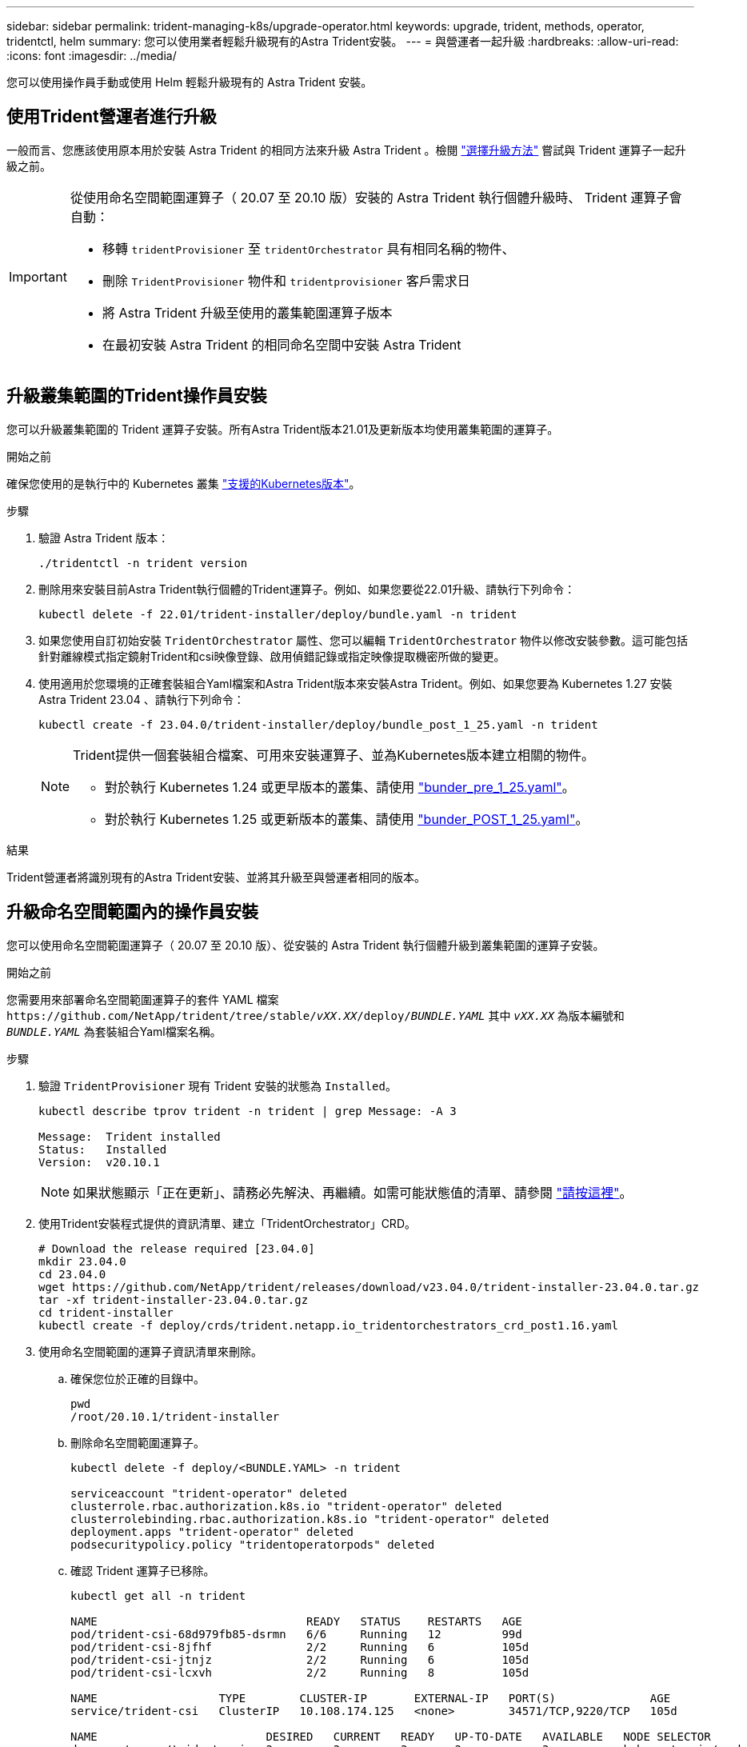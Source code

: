 ---
sidebar: sidebar 
permalink: trident-managing-k8s/upgrade-operator.html 
keywords: upgrade, trident, methods, operator, tridentctl, helm 
summary: 您可以使用業者輕鬆升級現有的Astra Trident安裝。 
---
= 與營運者一起升級
:hardbreaks:
:allow-uri-read: 
:icons: font
:imagesdir: ../media/


[role="lead"]
您可以使用操作員手動或使用 Helm 輕鬆升級現有的 Astra Trident 安裝。



== 使用Trident營運者進行升級

一般而言、您應該使用原本用於安裝 Astra Trident 的相同方法來升級 Astra Trident 。檢閱 link:upgrade-trident.html#select-an-upgrade-method["選擇升級方法"] 嘗試與 Trident 運算子一起升級之前。

[IMPORTANT]
====
從使用命名空間範圍運算子（ 20.07 至 20.10 版）安裝的 Astra Trident 執行個體升級時、 Trident 運算子會自動：

* 移轉 `tridentProvisioner` 至 `tridentOrchestrator` 具有相同名稱的物件、
* 刪除 `TridentProvisioner` 物件和 `tridentprovisioner` 客戶需求日
* 將 Astra Trident 升級至使用的叢集範圍運算子版本
* 在最初安裝 Astra Trident 的相同命名空間中安裝 Astra Trident


====


== 升級叢集範圍的Trident操作員安裝

您可以升級叢集範圍的 Trident 運算子安裝。所有Astra Trident版本21.01及更新版本均使用叢集範圍的運算子。

.開始之前
確保您使用的是執行中的 Kubernetes 叢集 link:../trident-get-started/requirements.html["支援的Kubernetes版本"]。

.步驟
. 驗證 Astra Trident 版本：
+
[listing]
----
./tridentctl -n trident version
----
. 刪除用來安裝目前Astra Trident執行個體的Trident運算子。例如、如果您要從22.01升級、請執行下列命令：
+
[listing]
----
kubectl delete -f 22.01/trident-installer/deploy/bundle.yaml -n trident
----
. 如果您使用自訂初始安裝 `TridentOrchestrator` 屬性、您可以編輯 `TridentOrchestrator` 物件以修改安裝參數。這可能包括針對離線模式指定鏡射Trident和csi映像登錄、啟用偵錯記錄或指定映像提取機密所做的變更。
. 使用適用於您環境的正確套裝組合Yaml檔案和Astra Trident版本來安裝Astra Trident。例如、如果您要為 Kubernetes 1.27 安裝 Astra Trident 23.04 、請執行下列命令：
+
[listing]
----
kubectl create -f 23.04.0/trident-installer/deploy/bundle_post_1_25.yaml -n trident
----
+
[NOTE]
====
Trident提供一個套裝組合檔案、可用來安裝運算子、並為Kubernetes版本建立相關的物件。

** 對於執行 Kubernetes 1.24 或更早版本的叢集、請使用 link:https://github.com/NetApp/trident/tree/stable/v23.04/deploy/bundle_pre_1_25.yaml["bunder_pre_1_25.yaml"^]。
** 對於執行 Kubernetes 1.25 或更新版本的叢集、請使用 link:https://github.com/NetApp/trident/tree/stable/v23.04/deploy/bundle_post_1_25.yaml["bunder_POST_1_25.yaml"^]。


====


.結果
Trident營運者將識別現有的Astra Trident安裝、並將其升級至與營運者相同的版本。



== 升級命名空間範圍內的操作員安裝

您可以使用命名空間範圍運算子（ 20.07 至 20.10 版）、從安裝的 Astra Trident 執行個體升級到叢集範圍的運算子安裝。

.開始之前
您需要用來部署命名空間範圍運算子的套件 YAML 檔案 `\https://github.com/NetApp/trident/tree/stable/_vXX.XX_/deploy/_BUNDLE.YAML_` 其中 `_vXX.XX_` 為版本編號和 `_BUNDLE.YAML_` 為套裝組合Yaml檔案名稱。

.步驟
. 驗證 `TridentProvisioner` 現有 Trident 安裝的狀態為 `Installed`。
+
[listing]
----
kubectl describe tprov trident -n trident | grep Message: -A 3

Message:  Trident installed
Status:   Installed
Version:  v20.10.1
----
+

NOTE: 如果狀態顯示「正在更新」、請務必先解決、再繼續。如需可能狀態值的清單、請參閱 https://docs.netapp.com/us-en/trident/trident-get-started/kubernetes-deploy-operator.html["請按這裡"^]。

. 使用Trident安裝程式提供的資訊清單、建立「TridentOrchestrator」CRD。
+
[listing]
----
# Download the release required [23.04.0]
mkdir 23.04.0
cd 23.04.0
wget https://github.com/NetApp/trident/releases/download/v23.04.0/trident-installer-23.04.0.tar.gz
tar -xf trident-installer-23.04.0.tar.gz
cd trident-installer
kubectl create -f deploy/crds/trident.netapp.io_tridentorchestrators_crd_post1.16.yaml
----
. 使用命名空間範圍的運算子資訊清單來刪除。
+
.. 確保您位於正確的目錄中。
+
[listing]
----
pwd
/root/20.10.1/trident-installer
----
.. 刪除命名空間範圍運算子。
+
[listing]
----
kubectl delete -f deploy/<BUNDLE.YAML> -n trident

serviceaccount "trident-operator" deleted
clusterrole.rbac.authorization.k8s.io "trident-operator" deleted
clusterrolebinding.rbac.authorization.k8s.io "trident-operator" deleted
deployment.apps "trident-operator" deleted
podsecuritypolicy.policy "tridentoperatorpods" deleted
----
.. 確認 Trident 運算子已移除。
+
[listing]
----
kubectl get all -n trident

NAME                               READY   STATUS    RESTARTS   AGE
pod/trident-csi-68d979fb85-dsrmn   6/6     Running   12         99d
pod/trident-csi-8jfhf              2/2     Running   6          105d
pod/trident-csi-jtnjz              2/2     Running   6          105d
pod/trident-csi-lcxvh              2/2     Running   8          105d

NAME                  TYPE        CLUSTER-IP       EXTERNAL-IP   PORT(S)              AGE
service/trident-csi   ClusterIP   10.108.174.125   <none>        34571/TCP,9220/TCP   105d

NAME                         DESIRED   CURRENT   READY   UP-TO-DATE   AVAILABLE   NODE SELECTOR                                     AGE
daemonset.apps/trident-csi   3         3         3       3            3           kubernetes.io/arch=amd64,kubernetes.io/os=linux   105d

NAME                          READY   UP-TO-DATE   AVAILABLE   AGE
deployment.apps/trident-csi   1/1     1            1           105d

NAME                                     DESIRED   CURRENT   READY   AGE
replicaset.apps/trident-csi-68d979fb85   1         1         1       105d
----


. （選用）如果需要修改安裝參數、請更新 `TridentProvisioner` 規格這可能包括變更：的值 `tridentImage`、 `autosupportImage`、私有映像儲存庫、以及提供 `imagePullSecrets`）刪除命名空間範圍的運算子之後、安裝叢集範圍的運算子之前。如需可更新的完整參數清單、請參閱 link:https://docs.netapp.com/us-en/trident/trident-get-started/kubernetes-customize-deploy.html#configuration-options["組態選項"]。
+
[listing]
----
kubectl patch tprov <trident-provisioner-name> -n <trident-namespace> --type=merge -p '{"spec":{"debug":true}}'
----
. 安裝 Trident 叢集範圍運算子。
+
.. 確保您位於正確的目錄中。
+
[listing]
----
pwd
/root/23.04.0/trident-installer
----
.. 在同一個命名空間中安裝叢集範圍的運算子。
+
[NOTE]
====
Trident提供一個套裝組合檔案、可用來安裝運算子、並為Kubernetes版本建立相關的物件。

*** 對於執行 Kubernetes 1.24 或更早版本的叢集、請使用 link:https://github.com/NetApp/trident/tree/stable/v23.04/deploy/bundle_pre_1_25.yaml["bunder_pre_1_25.yaml"^]。
*** 對於執行 Kubernetes 1.25 或更新版本的叢集、請使用 link:https://github.com/NetApp/trident/tree/stable/v23.04/deploy/bundle_post_1_25.yaml["bunder_POST_1_25.yaml"^]。


====
+
[listing]
----
kubectl create -f deploy/<BUNDLE.YAML>

serviceaccount/trident-operator created
clusterrole.rbac.authorization.k8s.io/trident-operator created
clusterrolebinding.rbac.authorization.k8s.io/trident-operator created
deployment.apps/trident-operator created
podsecuritypolicy.policy/tridentoperatorpods created

#All tridentProvisioners will be removed, including the CRD itself
kubectl get tprov -n trident
Error from server (NotFound): Unable to list "trident.netapp.io/v1, Resource=tridentprovisioners": the server could not find the requested resource (get tridentprovisioners.trident.netapp.io)

#tridentProvisioners are replaced by tridentOrchestrator
kubectl get torc
NAME      AGE
trident   13s
----
.. 檢查命名空間中的 Trident Pod 。。 `trident-controller` 和Pod名稱反映了23.01中引入的命名慣例。
+
[listing]
----
kubectl get pods -n trident

NAME                                     READY   STATUS    RESTARTS   AGE
trident-controller-79df798bdc-m79dc      6/6     Running   0          1m41s
trident-node-linux-xrst8                 2/2     Running   0          1m41s
trident-operator-5574dbbc68-nthjv        1/1     Running   0          1m52s
----
.. 確認 Trident 已更新至所需版本。
+
[listing]
----
kubectl describe torc trident | grep Message -A 3
Message:                Trident installed
Namespace:              trident
Status:                 Installed
Version:                v23.04.0
----






== 升級Helm型的營運者安裝

請執行下列步驟、升級Helm型的操作員安裝。


WARNING: 將Kubernetes叢集從1.24升級至1.25或更新版本、且已安裝Astra Trident時、您必須更新vales.yaml才能設定 `excludePodSecurityPolicy` 至 `true` 或新增 `--set excludePodSecurityPolicy=true` 至 `helm upgrade` 命令、然後才能升級叢集。

.步驟
. 下載最新的Astra Trident版本。
. 使用 `helm upgrade` 命令位置 `trident-operator-23.04.0.tgz` 反映您要升級的版本。
+
[listing]
----
helm upgrade <name> trident-operator-23.04.0.tgz
----
+
[NOTE]
====
如果您在初始安裝期間設定任何非預設選項（例如指定Trident和csi映像的私有、鏡射登錄）、請使用 `--set` 為了確保升級命令中包含這些選項、否則這些值會重設為預設值。

例如、若要變更預設值「tridentDebug」、請執行下列命令：

[listing]
----
helm upgrade <name> trident-operator-23.04.0-custom.tgz --set tridentDebug=true
----
====
. 執行 `helm list` 以確認圖表和應用程式版本均已升級。執行 `tridentctl logs` 以檢閱任何偵錯訊息。


.結果
Trident營運者將識別現有的Astra Trident安裝、並將其升級至與營運者相同的版本。



== 從非營運者安裝升級

您可以從升級至最新版的Trident運算子 `tridentctl` 安裝：

.步驟
. 下載最新的Astra Trident版本。
+
[listing]
----
# Download the release required [23.04.0]
mkdir 23.04.0
cd 23.04.0
wget https://github.com/NetApp/trident/releases/download/v22.01.1/trident-installer-23.04.0.tar.gz
tar -xf trident-installer-23.04.0.tar.gz
cd trident-installer
----
. 從資訊清單建立「TridentOrchestrator」CRD。
+
[listing]
----
kubectl create -f deploy/crds/trident.netapp.io_tridentorchestrators_crd_post1.16.yaml
----
. 在同一個命名空間中部署叢集範圍的運算子。
+
[listing]
----
kubectl create -f deploy/<BUNDLE.YAML>

serviceaccount/trident-operator created
clusterrole.rbac.authorization.k8s.io/trident-operator created
clusterrolebinding.rbac.authorization.k8s.io/trident-operator created
deployment.apps/trident-operator created
podsecuritypolicy.policy/tridentoperatorpods created

#Examine the pods in the Trident namespace
NAME                                  READY   STATUS    RESTARTS   AGE
trident-controller-79df798bdc-m79dc   6/6     Running   0          150d
trident-node-linux-xrst8              2/2     Running   0          150d
trident-operator-5574dbbc68-nthjv     1/1     Running   0          1m30s
----
. 建立「TridentOrchestrator」、以安裝Astra Trident。
+
[listing]
----
cat deploy/crds/tridentorchestrator_cr.yaml
apiVersion: trident.netapp.io/v1
kind: TridentOrchestrator
metadata:
  name: trident
spec:
  debug: true
  namespace: trident

kubectl create -f deploy/crds/tridentorchestrator_cr.yaml

#Examine the pods in the Trident namespace
NAME                                READY   STATUS    RESTARTS   AGE
trident-csi-79df798bdc-m79dc        6/6     Running   0          1m
trident-csi-xrst8                   2/2     Running   0          1m
trident-operator-5574dbbc68-nthjv   1/1     Running   0          5m41s
----
. 確認 Trident 已升級至所需版本。
+
[listing]
----
kubectl describe torc trident | grep Message -A 3

Message:                Trident installed
Namespace:              trident
Status:                 Installed
Version:                v23.04.0
----


.結果
現有的後端和PVCS會自動提供使用。
